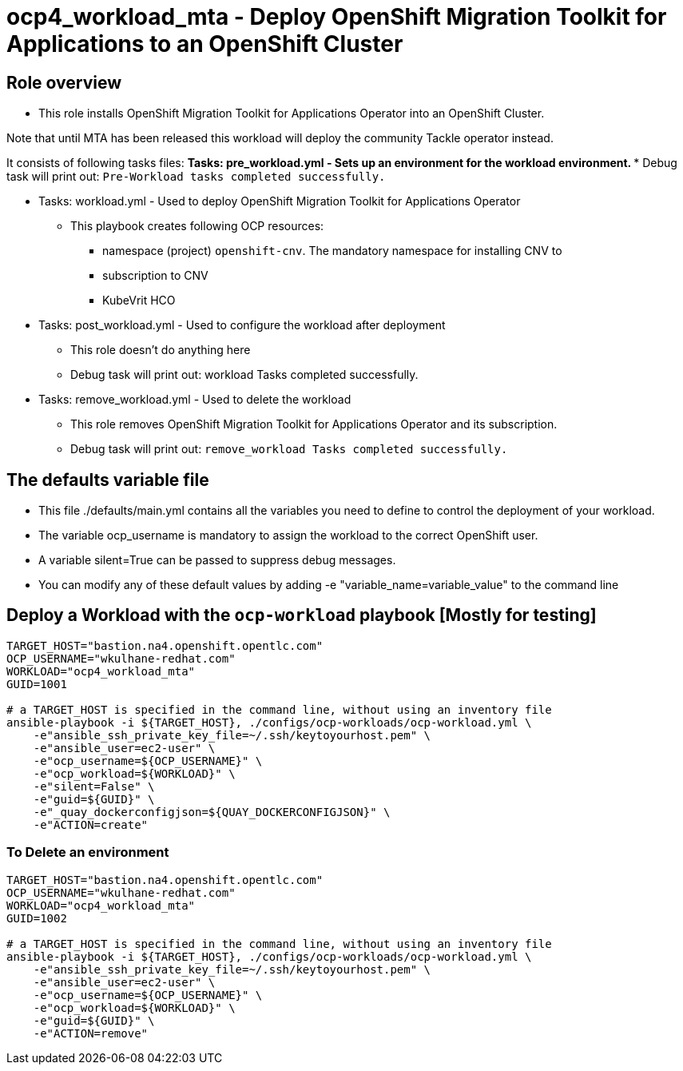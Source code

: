= ocp4_workload_mta - Deploy OpenShift Migration Toolkit for Applications to an OpenShift Cluster

== Role overview

* This role installs OpenShift Migration Toolkit for Applications Operator into an OpenShift Cluster.

Note that until MTA has been released this workload will deploy the community Tackle operator instead.

It consists of following tasks files:
** Tasks: pre_workload.yml - Sets up an environment for the workload environment.
*** Debug task will print out: `Pre-Workload tasks completed successfully.`

** Tasks: workload.yml - Used to deploy OpenShift Migration Toolkit for Applications Operator
*** This playbook creates following OCP resources:
**** namespace (project) `openshift-cnv`. The mandatory namespace for installing CNV to
**** subscription to CNV
**** KubeVrit HCO

** Tasks: post_workload.yml - Used to configure the workload after deployment
*** This role doesn't do anything here
*** Debug task will print out: workload Tasks completed successfully.

** Tasks: remove_workload.yml - Used to delete the workload
*** This role removes OpenShift Migration Toolkit for Applications Operator and its subscription.
*** Debug task will print out: `remove_workload Tasks completed successfully.`

== The defaults variable file

* This file ./defaults/main.yml contains all the variables you need to define to control the deployment of your workload.
* The variable ocp_username is mandatory to assign the workload to the correct OpenShift user.
* A variable silent=True can be passed to suppress debug messages.
* You can modify any of these default values by adding -e "variable_name=variable_value" to the command line

== Deploy a Workload with the `ocp-workload` playbook [Mostly for testing]

----
TARGET_HOST="bastion.na4.openshift.opentlc.com"
OCP_USERNAME="wkulhane-redhat.com"
WORKLOAD="ocp4_workload_mta"
GUID=1001

# a TARGET_HOST is specified in the command line, without using an inventory file
ansible-playbook -i ${TARGET_HOST}, ./configs/ocp-workloads/ocp-workload.yml \
    -e"ansible_ssh_private_key_file=~/.ssh/keytoyourhost.pem" \
    -e"ansible_user=ec2-user" \
    -e"ocp_username=${OCP_USERNAME}" \
    -e"ocp_workload=${WORKLOAD}" \
    -e"silent=False" \
    -e"guid=${GUID}" \
    -e"_quay_dockerconfigjson=${QUAY_DOCKERCONFIGJSON}" \
    -e"ACTION=create"
----

=== To Delete an environment

----
TARGET_HOST="bastion.na4.openshift.opentlc.com"
OCP_USERNAME="wkulhane-redhat.com"
WORKLOAD="ocp4_workload_mta"
GUID=1002

# a TARGET_HOST is specified in the command line, without using an inventory file
ansible-playbook -i ${TARGET_HOST}, ./configs/ocp-workloads/ocp-workload.yml \
    -e"ansible_ssh_private_key_file=~/.ssh/keytoyourhost.pem" \
    -e"ansible_user=ec2-user" \
    -e"ocp_username=${OCP_USERNAME}" \
    -e"ocp_workload=${WORKLOAD}" \
    -e"guid=${GUID}" \
    -e"ACTION=remove"
----
